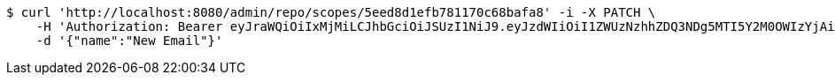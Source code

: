 [source,bash]
----
$ curl 'http://localhost:8080/admin/repo/scopes/5eed8d1efb781170c68bafa8' -i -X PATCH \
    -H 'Authorization: Bearer eyJraWQiOiIxMjMiLCJhbGciOiJSUzI1NiJ9.eyJzdWIiOiI1ZWUzNzhhZDQ3NDg5MTI5Y2M0OWIzYjAiLCJyb2xlcyI6W10sImlzcyI6Im1tYWR1LmNvbSIsImdyb3VwcyI6WyJ0ZXN0Iiwic2FtcGxlIl0sImF1dGhvcml0aWVzIjpbXSwiY2xpZW50X2lkIjoiMjJlNjViNzItOTIzNC00MjgxLTlkNzMtMzIzMDA4OWQ0OWE3IiwiZG9tYWluX2lkIjoiMCIsImF1ZCI6InRlc3QiLCJuYmYiOjE1OTI2MjY0NjIsInVzZXJfaWQiOiIxMTExMTExMTEiLCJzY29wZSI6ImEuMS5zY29wZS51cGRhdGUiLCJleHAiOjE1OTI2MjY0NjcsImlhdCI6MTU5MjYyNjQ2MiwianRpIjoiZjViZjc1YTYtMDRhMC00MmY3LWExZTAtNTgzZTI5Y2RlODZjIn0.mxNuAgIEajBmz5llQKLwqZdqCj16Hf5g2fhZredGqktSPZHKeTcn6WC4LgyIgEti8Sk3BnNGPf02SV2hXNxckvYbdOVGF7PEq--NFxiXzaCelEYw71wuRrXjadiTUg314g5k5zOYhbnyVySkwOtD-11stSxgiEG0syI16I50oJUyHVY47Zno5CRH1jBSlellT6om3D4Lw2chrQvAV1hg07lRD203CKx95z9XMsuoGtx-a8_f2o7pQjjnXtL3EeDwMmitOCQRnV5Zmx2xrDsCTVZEOtrRfovKVrkqL9CheDSHwi_uZyPJWD3dR4Jw2zMLys6gOtQbYXXuZ9r48aaSHA' \
    -d '{"name":"New Email"}'
----